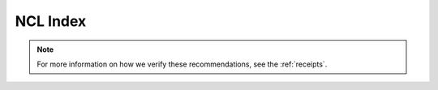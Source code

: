 .. _ncl_index:

NCL Index
=========

.. Link to temp file with alphabetized version of csv file (see conf.py)
.. csv-table::
    :file: ../../tmp/ncl-index-table.csv
    :width: 100%
    :header-rows: 1
    :widths: 20, 35, 35, 10


.. note::
    For more information on how we verify these recommendations, see the :ref:`receipts`.
